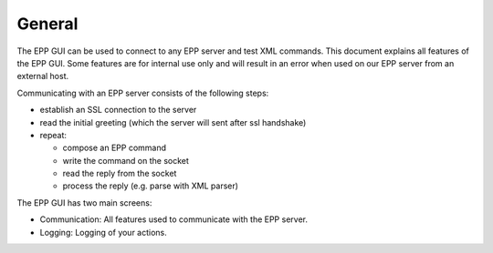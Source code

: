 -------
General
-------

The EPP GUI can be used to connect to any EPP server and test XML commands.
This document explains all features of the EPP GUI. Some features are for internal
use only and will result in an error when used on our EPP server from an external
host.

Communicating with an EPP server consists of the following steps:

* establish an SSL connection to the server
* read the initial greeting (which the server will sent after ssl handshake)
* repeat:

  * compose an EPP command
  * write the command on the socket
  * read the reply from the socket
  * process the reply (e.g. parse with XML parser)

The EPP GUI has two main screens:

* Communication: All features used to communicate with the EPP server.
* Logging: Logging of your actions.
